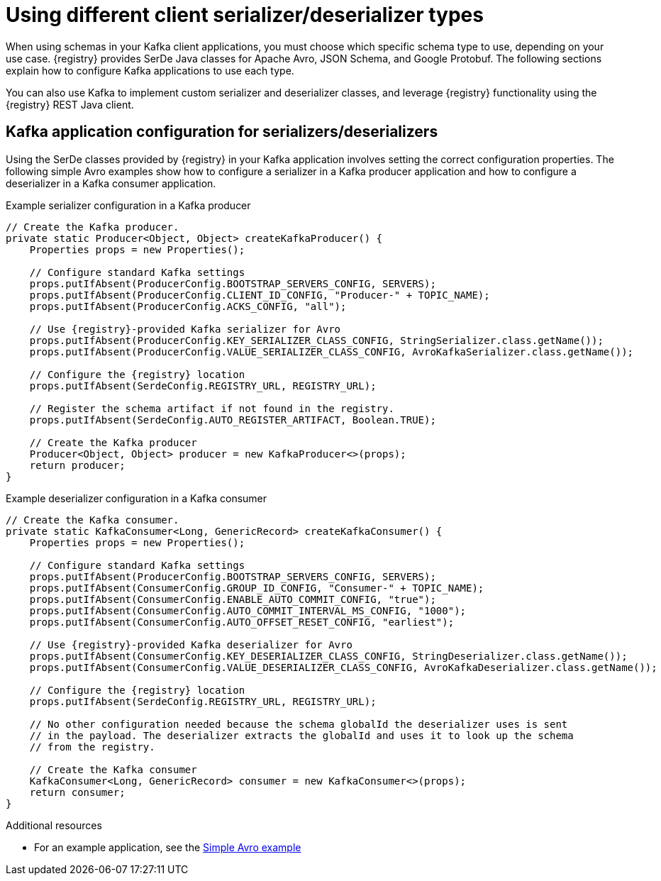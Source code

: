 // Module included in the following assemblies:
//  assembly-using-kafka-client-serdes

[id='registry-serdes-types-serde-{context}']
= Using different client serializer/deserializer types

[role="_abstract"]
When using schemas in your Kafka client applications, you must choose which specific schema type to use, depending on your use case. {registry} provides SerDe Java classes for Apache Avro, JSON Schema, and Google Protobuf. The following sections explain how to configure Kafka applications to use each type. 

You can also use Kafka to implement custom serializer and deserializer classes, and leverage {registry} functionality using the {registry} REST Java client.


[discrete]
== Kafka application configuration for serializers/deserializers 
Using the SerDe classes provided by {registry} in your Kafka application involves setting the correct configuration properties. The following simple Avro examples show how to configure a serializer in a Kafka producer application and how to configure a deserializer in a Kafka consumer application.

.Example serializer configuration in a Kafka producer
[source,java,subs="+quotes,attributes"]
----
// Create the Kafka producer.
private static Producer<Object, Object> createKafkaProducer() {
    Properties props = new Properties();

    // Configure standard Kafka settings
    props.putIfAbsent(ProducerConfig.BOOTSTRAP_SERVERS_CONFIG, SERVERS);
    props.putIfAbsent(ProducerConfig.CLIENT_ID_CONFIG, "Producer-" + TOPIC_NAME);
    props.putIfAbsent(ProducerConfig.ACKS_CONFIG, "all");
    
    // Use {registry}-provided Kafka serializer for Avro
    props.putIfAbsent(ProducerConfig.KEY_SERIALIZER_CLASS_CONFIG, StringSerializer.class.getName());
    props.putIfAbsent(ProducerConfig.VALUE_SERIALIZER_CLASS_CONFIG, AvroKafkaSerializer.class.getName());

    // Configure the {registry} location
    props.putIfAbsent(SerdeConfig.REGISTRY_URL, REGISTRY_URL);
    
    // Register the schema artifact if not found in the registry.
    props.putIfAbsent(SerdeConfig.AUTO_REGISTER_ARTIFACT, Boolean.TRUE);

    // Create the Kafka producer
    Producer<Object, Object> producer = new KafkaProducer<>(props);
    return producer;
}
----

.Example deserializer configuration in a Kafka consumer
[source,java,subs="+quotes,attributes"]
----
// Create the Kafka consumer.
private static KafkaConsumer<Long, GenericRecord> createKafkaConsumer() {
    Properties props = new Properties();

    // Configure standard Kafka settings
    props.putIfAbsent(ProducerConfig.BOOTSTRAP_SERVERS_CONFIG, SERVERS);
    props.putIfAbsent(ConsumerConfig.GROUP_ID_CONFIG, "Consumer-" + TOPIC_NAME);
    props.putIfAbsent(ConsumerConfig.ENABLE_AUTO_COMMIT_CONFIG, "true");
    props.putIfAbsent(ConsumerConfig.AUTO_COMMIT_INTERVAL_MS_CONFIG, "1000");
    props.putIfAbsent(ConsumerConfig.AUTO_OFFSET_RESET_CONFIG, "earliest");
    
    // Use {registry}-provided Kafka deserializer for Avro
    props.putIfAbsent(ConsumerConfig.KEY_DESERIALIZER_CLASS_CONFIG, StringDeserializer.class.getName());
    props.putIfAbsent(ConsumerConfig.VALUE_DESERIALIZER_CLASS_CONFIG, AvroKafkaDeserializer.class.getName());

    // Configure the {registry} location
    props.putIfAbsent(SerdeConfig.REGISTRY_URL, REGISTRY_URL);
    
    // No other configuration needed because the schema globalId the deserializer uses is sent 
    // in the payload. The deserializer extracts the globalId and uses it to look up the schema 
    // from the registry.

    // Create the Kafka consumer
    KafkaConsumer<Long, GenericRecord> consumer = new KafkaConsumer<>(props);
    return consumer;
}
----

[role="_additional-resources"]
.Additional resources
* For an example application, see the link:https://github.com/Apicurio/apicurio-registry-examples[Simple Avro example]
